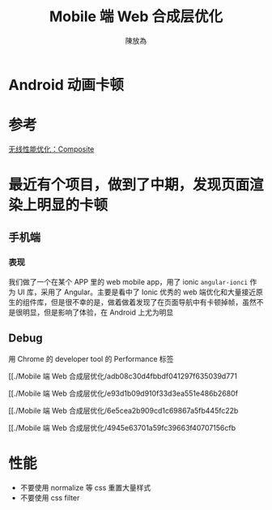 #+TITLE: Mobile 端 Web 合成层优化
#+AUTHOR: 陳放為

* Android 动画卡顿


* 参考

[[http://taobaofed.org/blog/2016/04/25/performance-composite/][无线性能优化：Composite]]


* 最近有个项目，做到了中期，发现页面渲染上明显的卡顿

** 手机端
*** 表现
我们做了一个在某个 APP 里的 web mobile app，用了 ionic =angular-ionci= 作为 UI 库，采用了 Angular。主要是看中了 Ionic 优秀的 web 端优化和大量接近原生的组件库，但是很不幸的是，做着做着发现了在页面导航中有卡顿掉帧，虽然不是很明显，但是影响了体验，在 Android 上尤为明显

** Debug
用 Chrome 的 developer tool 的 Performance 标签


[[./Mobile 端 Web 合成层优化/adb08c30d4fbbdf041297f635039d771



[[./Mobile 端 Web 合成层优化/e93d1b09d910f33d3ea551e486b2680f



[[./Mobile 端 Web 合成层优化/6e5cea2b909cd1c69867a5fb445fc22b


[[./Mobile 端 Web 合成层优化/4945e63701a59fc39663f40707156cfb



* 性能
- 不要使用 normalize 等 css 重置大量样式
- 不要使用 css filter 

